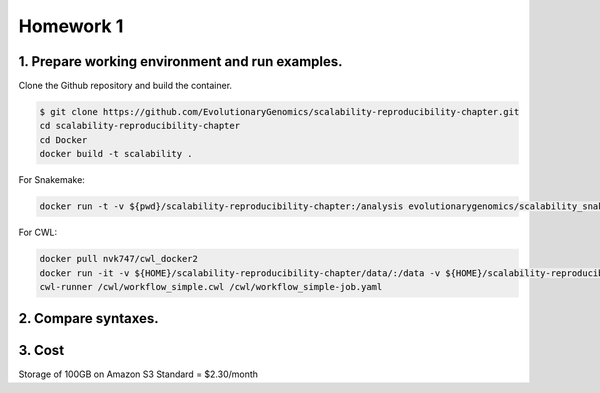 **Homework 1**
-----------

1. Prepare working environment and run examples.
========

Clone the Github repository and build the container.

.. code-block:: bash

 	$ git clone https://github.com/EvolutionaryGenomics/scalability-reproducibility-chapter.git
  	cd scalability-reproducibility-chapter
  	cd Docker
  	docker build -t scalability .
..
 
For Snakemake:
 
.. code-block:: bash

  docker run -t -v ${pwd}/scalability-reproducibility-chapter:/analysis evolutionarygenomics/scalability_snakemake snakemake -j 2 --timestamp -s /analysis/Snakemake/Snakefile -d /analysis/scalability-reproducibility-chapter

For CWL:

.. code-block:: bash

 docker pull nvk747/cwl_docker2
 docker run -it -v ${HOME}/scalability-reproducibility-chapter/data/:/data -v ${HOME}/scalability-reproducibility-chapter/CWL/:/cwl nvk747/cwl_docker2:latest
 cwl-runner /cwl/workflow_simple.cwl /cwl/workflow_simple-job.yaml

2. Compare syntaxes.
========

3. Cost
========
Storage of 100GB on Amazon S3 Standard = $2.30/month
